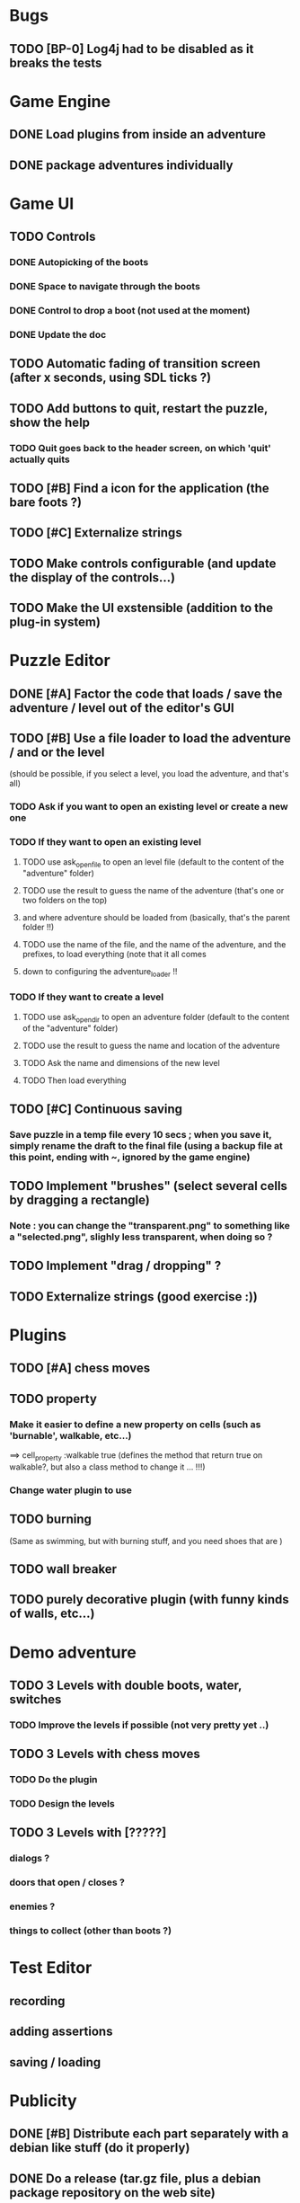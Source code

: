* Bugs
** TODO [BP-0] Log4j had to be disabled as it breaks the tests
* Game Engine
** DONE Load plugins from inside an adventure
** DONE package adventures individually
* Game UI
** TODO Controls
*** DONE Autopicking of the boots
*** DONE Space to navigate through the boots
*** DONE Control to drop a boot (not used at the moment)
*** DONE Update the doc
** TODO Automatic fading of transition screen (after x seconds, using SDL ticks ?)
** TODO Add buttons to quit, restart the puzzle, show the help
*** TODO  Quit goes back to the header screen, on which 'quit' actually quits
** TODO [#B] Find a icon for the application (the bare foots ?)
** TODO [#C] Externalize strings
** TODO Make controls configurable (and update the display of the controls...)
** TODO Make the UI exstensible (addition to the plug-in system)
* Puzzle Editor
** DONE [#A] Factor the code that loads / save the adventure / level out of the editor's GUI
** TODO [#B] Use a file loader to load the adventure / and or the level
(should be possible, if you select a level, you load the adventure, and that's all)
*** TODO Ask if you want to open an existing level or create a new one
*** TODO If they want to open an existing level 
**** TODO use ask_open_file to open an level file (default to the content of the "adventure" folder)
**** TODO use the result to guess the name of the adventure (that's one or two folders on the top) 
**** and where adventure should be loaded from (basically, that's the parent folder !!)
**** TODO use the name of the file, and the name of the adventure, and the prefixes, to load everything (note that it all comes
**** down to configuring the adventure_loader !!
*** TODO If they want to create a level
**** TODO use ask_open_dir to open an adventure folder (default to the content of the "adventure" folder)
**** TODO use the result to guess the name and location of the adventure
**** TODO Ask the name and dimensions of the new level
**** TODO Then load everything
** TODO [#C] Continuous saving
*** Save puzzle in a temp file every 10 secs ; when you save it, simply rename the draft to the final file (using a backup file at this point, ending with ~, ignored by the game engine)
** TODO Implement "brushes" (select several cells by dragging a rectangle)
*** Note : you can change the "transparent.png" to something like a "selected.png", slighly less transparent, when doing so ?
** TODO Implement "drag / dropping" ? 
** TODO Externalize strings (good exercise :))
* Plugins
** TODO [#A] chess moves
** TODO property
*** Make it easier to define a new property on cells (such as 'burnable', walkable, etc...)
==> cell_property :walkable true
(defines the method that return true on walkable?, but also a class method to change it ... !!!)
*** Change water plugin to use
** TODO burning
   (Same as swimming, but with burning stuff, and you need shoes that are )
** TODO wall breaker
** TODO purely decorative plugin (with funny kinds of walls, etc...)
* Demo adventure
** TODO 3 Levels with double boots, water, switches
*** TODO Improve the levels if possible (not very pretty yet ..)
** TODO 3 Levels with chess moves
*** TODO Do the plugin
*** TODO Design the levels
** TODO 3 Levels with [?????]
*** dialogs ?
*** doors that open / closes ?
*** enemies ?
*** things to collect (other than boots ?)
* Test Editor
** recording
** adding assertions
** saving / loading
* Publicity
** DONE [#B] Distribute each part separately with a debian like stuff (do it properly)
** DONE Do a release (tar.gz file, plus a debian package repository on the web site)
** TODO [#B] Documentation
*** TODO Manual
**** TODO Document the plugin system
** TODO Do a screencast (with at least the first levels ... or something)
** TODO set up a bug tracker (or move to bazaar and launchpad ?)
*** Waiting for Savannah guys to answer ...
* Misc
** TODO Provide a Rake task to create a new plugin (with the manifest, the test folder, etc...)
** TODO Improve Logging (how to log into rake tests ?)
** test coverage tools ?
